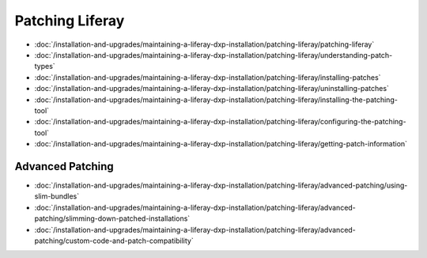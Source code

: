 Patching Liferay
================

-  :doc:`/installation-and-upgrades/maintaining-a-liferay-dxp-installation/patching-liferay/patching-liferay`
-  :doc:`/installation-and-upgrades/maintaining-a-liferay-dxp-installation/patching-liferay/understanding-patch-types`
-  :doc:`/installation-and-upgrades/maintaining-a-liferay-dxp-installation/patching-liferay/installing-patches`
-  :doc:`/installation-and-upgrades/maintaining-a-liferay-dxp-installation/patching-liferay/uninstalling-patches`
-  :doc:`/installation-and-upgrades/maintaining-a-liferay-dxp-installation/patching-liferay/installing-the-patching-tool`
-  :doc:`/installation-and-upgrades/maintaining-a-liferay-dxp-installation/patching-liferay/configuring-the-patching-tool`
-  :doc:`/installation-and-upgrades/maintaining-a-liferay-dxp-installation/patching-liferay/getting-patch-information`

Advanced Patching
-----------------

-  :doc:`/installation-and-upgrades/maintaining-a-liferay-dxp-installation/patching-liferay/advanced-patching/using-slim-bundles`
-  :doc:`/installation-and-upgrades/maintaining-a-liferay-dxp-installation/patching-liferay/advanced-patching/slimming-down-patched-installations`
-  :doc:`/installation-and-upgrades/maintaining-a-liferay-dxp-installation/patching-liferay/advanced-patching/custom-code-and-patch-compatibility`